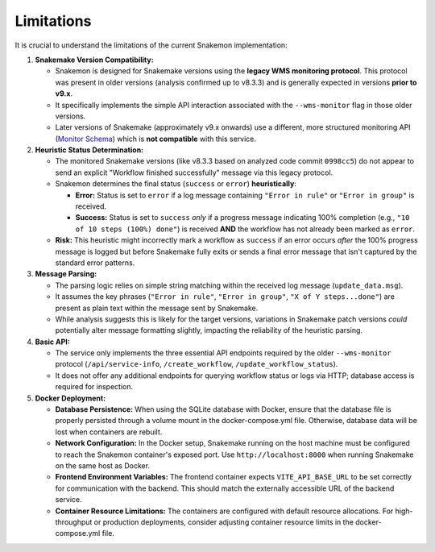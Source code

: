 ###########
Limitations
###########

It is crucial to understand the limitations of the current Snakemon implementation:

1.  **Snakemake Version Compatibility:**

    *   Snakemon is designed for Snakemake versions using the **legacy WMS monitoring protocol**. This protocol was present in older versions (analysis confirmed up to v8.3.3) and is generally expected in versions **prior to v9.x**.
    *   It specifically implements the simple API interaction associated with the ``--wms-monitor`` flag in those older versions.
    *   Later versions of Snakemake (approximately v9.x onwards) use a different, more structured monitoring API (`Monitor Schema <https://github.com/panoptes-organization/monitor-schema>`_) which is **not compatible** with this service.

2.  **Heuristic Status Determination:**

    *   The monitored Snakemake versions (like v8.3.3 based on analyzed code commit ``0998cc5``) do not appear to send an explicit "Workflow finished successfully" message via this legacy protocol.
    *   Snakemon determines the final status (``success`` or ``error``) **heuristically**:

        *   **Error:** Status is set to ``error`` if a log message containing ``"Error in rule"`` or ``"Error in group"`` is received.
        *   **Success:** Status is set to ``success`` *only* if a progress message indicating 100% completion (e.g., ``"10 of 10 steps (100%) done"``) is received **AND** the workflow has not already been marked as ``error``.

    *   **Risk:** This heuristic might incorrectly mark a workflow as ``success`` if an error occurs *after* the 100% progress message is logged but before Snakemake fully exits or sends a final error message that isn't captured by the standard error patterns.

3.  **Message Parsing:**

    *   The parsing logic relies on simple string matching within the received log message (``update_data.msg``).
    *   It assumes the key phrases (``"Error in rule"``, ``"Error in group"``, ``"X of Y steps...done"``) are present as plain text within the message sent by Snakemake.
    *   While analysis suggests this is likely for the target versions, variations in Snakemake patch versions *could* potentially alter message formatting slightly, impacting the reliability of the heuristic parsing.

4.  **Basic API:**

    *   The service only implements the three essential API endpoints required by the older ``--wms-monitor`` protocol (``/api/service-info``, ``/create_workflow``, ``/update_workflow_status``).
    *   It does not offer any additional endpoints for querying workflow status or logs via HTTP; database access is required for inspection. 

5.  **Docker Deployment:**

    *   **Database Persistence:** When using the SQLite database with Docker, ensure that the database file is properly persisted through a volume mount in the docker-compose.yml file. Otherwise, database data will be lost when containers are rebuilt.
    *   **Network Configuration:** In the Docker setup, Snakemake running on the host machine must be configured to reach the Snakemon container's exposed port. Use ``http://localhost:8000`` when running Snakemake on the same host as Docker.
    *   **Frontend Environment Variables:** The frontend container expects ``VITE_API_BASE_URL`` to be set correctly for communication with the backend. This should match the externally accessible URL of the backend service.
    *   **Container Resource Limitations:** The containers are configured with default resource allocations. For high-throughput or production deployments, consider adjusting container resource limits in the docker-compose.yml file. 